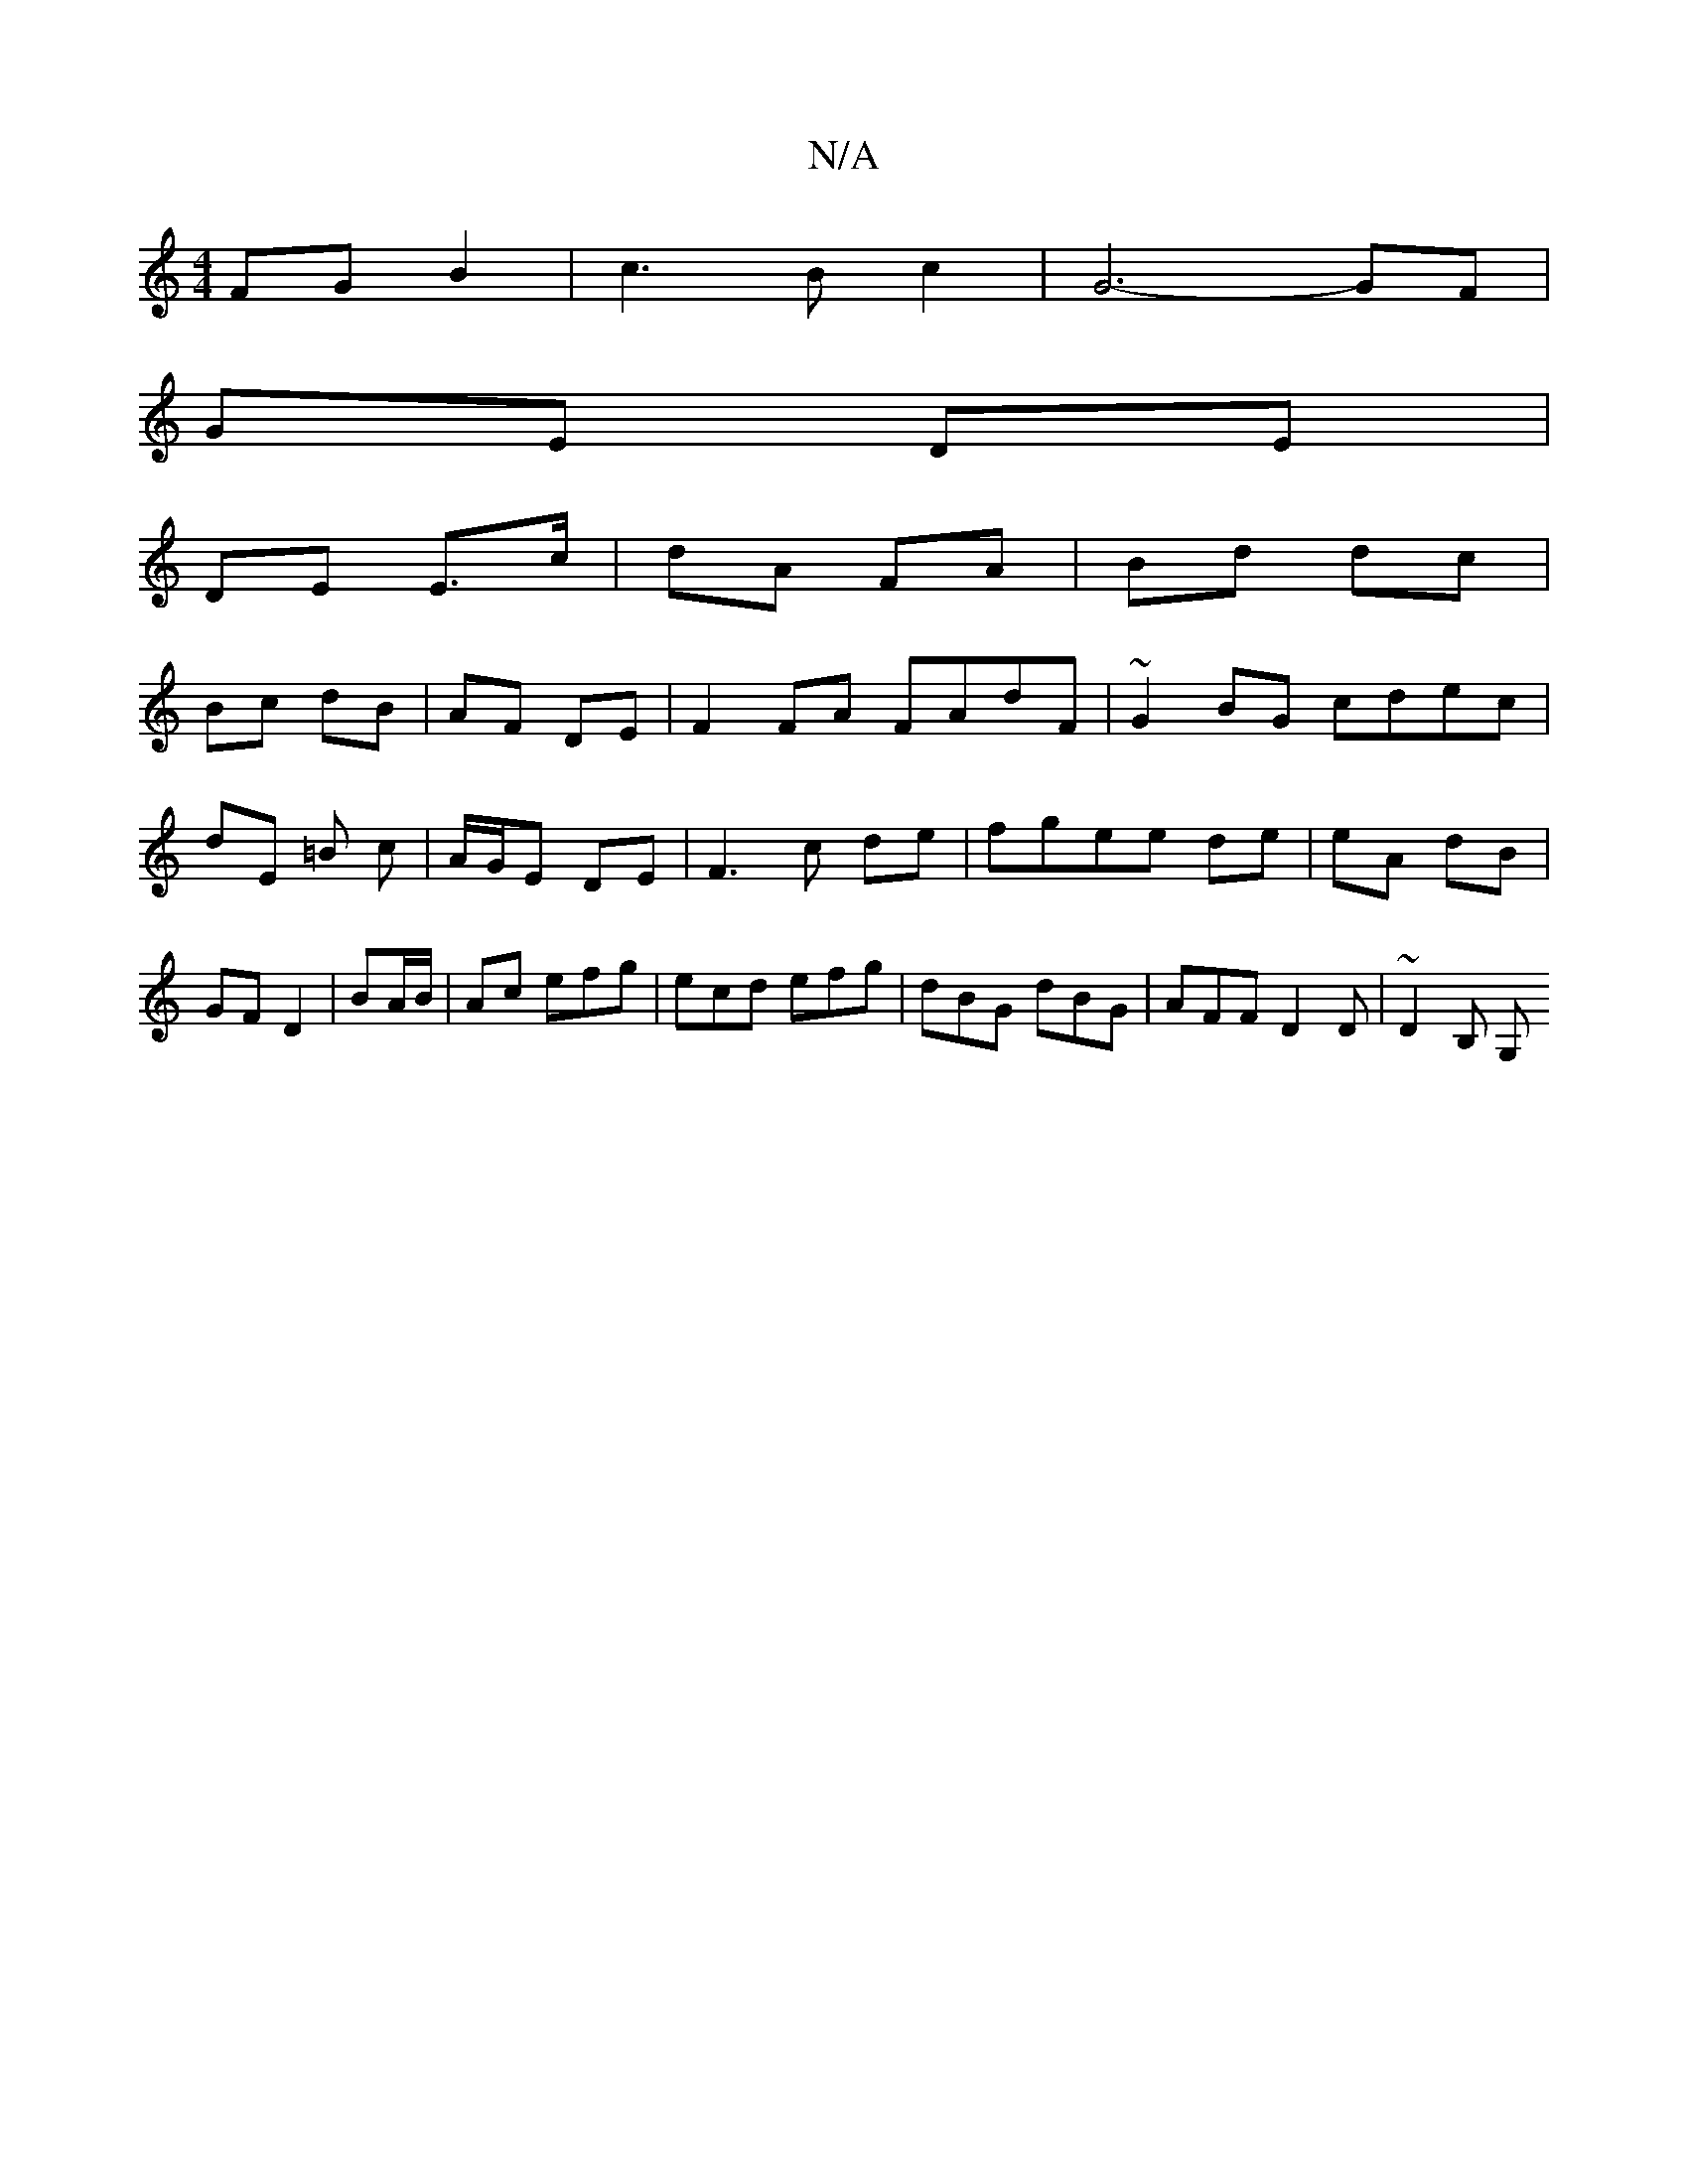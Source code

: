 X:1
T:N/A
M:4/4
R:N/A
K:Cmajor
FG B2 | c3B c2 | G6- GF |
GE DE |
DE E3/c/ | dA FA | Bd dc |
Bc dB | AF DE | F2FA FAdF|~G2 BG cdec|dE =B c | A/G/E DE | F3 c de|fgee de|eA dB|GF D2|BA/B/ | A^=c efg | ecd efg|dBG dBG|AFF D2D|~D2 B, G,
